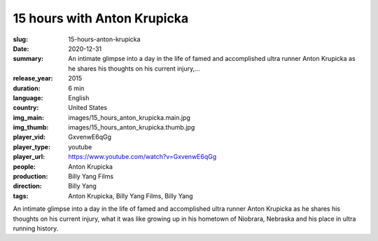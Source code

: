 15 hours with Anton Krupicka
############################

:slug: 15-hours-anton-krupicka
:date: 2020-12-31
:summary: An intimate glimpse into a day in the life of famed and accomplished ultra runner Anton Krupicka as he shares his thoughts on his current injury,...
:release_year: 2015
:duration: 6 min
:language: English
:country: United States
:img_main: images/15_hours_anton_krupicka.main.jpg
:img_thumb: images/15_hours_anton_krupicka.thumb.jpg
:player_vid: GxvenwE6qGg
:player_type: youtube
:player_url: https://www.youtube.com/watch?v=GxvenwE6qGg
:people: Anton Krupicka
:production: Billy Yang Films
:direction: Billy Yang
:tags: Anton Krupicka, Billy Yang Films, Billy Yang

An intimate glimpse into a day in the life of famed and accomplished ultra runner Anton Krupicka as he shares his thoughts on his current injury, what it was like growing up in his hometown of Niobrara, Nebraska and his place in ultra running history.
